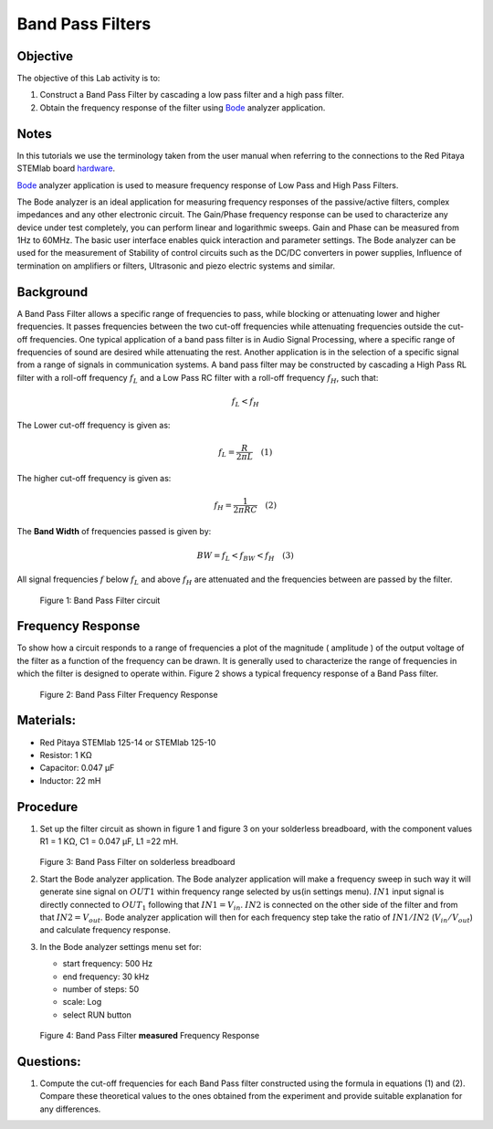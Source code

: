 Band Pass Filters
=================

Objective
---------

The objective of this Lab activity is to: 

1. Construct a Band Pass Filter by cascading a low pass filter and a high pass filter. 

2. Obtain the frequency response of the filter using Bode_ analyzer application.


Notes
-----

.. _hardware: http://redpitaya.readthedocs.io/en/latest/index.html
.. _Bode: http://redpitaya.readthedocs.io/en/latest/doc/appsFeatures/apps-featured/bode/bode.html 

In this tutorials we use the terminology taken from the user manual
when referring to the connections to the Red Pitaya STEMlab board
hardware_.

Bode_ analyzer application is used to measure frequency response of
Low Pass and High Pass Filters.

The Bode analyzer is an ideal application for measuring frequency
responses of the passive/active filters, complex impedances and any
other electronic circuit. The Gain/Phase frequency response can be
used to characterize any device under test completely, you can perform
linear and logarithmic sweeps. Gain and Phase can be measured from 1Hz
to 60MHz. The basic user interface enables quick interaction and
parameter settings. The Bode analyzer can be used for the measurement
of Stability of control circuits such as the DC/DC converters in power
supplies, Influence of termination on amplifiers or filters,
Ultrasonic and piezo electric systems and similar.


Background
----------

A Band Pass Filter allows a specific range of frequencies to pass,
while blocking or attenuating lower and higher frequencies. It passes
frequencies between the two cut-off frequencies while attenuating
frequencies outside the cut-off frequencies. One typical application
of a band pass filter is in Audio Signal Processing, where a specific
range of frequencies of sound are desired while attenuating the
rest. Another application is in the selection of a specific signal
from a range of signals in communication systems. A band pass filter
may be constructed by cascading a High Pass RL filter with a roll-off
frequency :math:`f_L` and a Low Pass RC filter with a roll-off
frequency :math:`f_H`, such that:

.. math::	

   f_L < f_H 

The Lower cut-off frequency is given as: 

.. math::	

   f_L = \frac{R}{2 \pi L} \quad (1)

The higher cut-off frequency is given as: 

.. math::

   f_H = \frac{1}{2 \pi RC} \quad (2) 

The **Band Width** of frequencies passed is given by: 

.. math::

   BW = f_L < f_{BW} < f_H \quad (3) 

All signal frequencies :math:`f` below :math:`f_L` and above
:math:`f_H` are attenuated and the frequencies between are passed by
the filter.
      

.. figure:: img/Activity_10_Fig_01.png

   Figure 1: Band Pass Filter circuit 

   
Frequency Response
------------------

To show how a circuit responds to a range of frequencies a plot of the
magnitude ( amplitude ) of the output voltage of the filter as a
function of the frequency can be drawn. It is generally used to
characterize the range of frequencies in which the filter is designed
to operate within. Figure 2 shows a typical frequency response of a
Band Pass filter.


.. figure:: img/Activity_10_Fig_02.png

   Figure 2: Band Pass Filter Frequency Response

   
Materials:
----------


- Red Pitaya STEMlab 125-14 or STEMlab 125-10 

- Resistor: 	1 KΩ 

- Capacitor:    0.047 µF

- Inductor: 	22 mH 


Procedure
---------


1. Set up the filter circuit as shown in figure 1 and figure 3 on your
   solderless breadboard, with the component values R1 = 1 KΩ, C1 =
   0.047 µF, L1 =22 mH.

   .. figure:: img/Activity_10_Fig_03.png

   Figure 3: Band Pass Filter on solderless breadboard

2. Start the Bode analyzer application. The Bode analyzer application
   will make a frequency sweep in such way it will generate sine
   signal on :math:`OUT1` within frequency range selected by us(in
   settings menu). :math:`IN1` input signal is directly connected to
   :math:`OUT_1` following that :math:`IN1=V_{in}`. :math:`IN2` is
   connected on the other side of the filter and from that
   :math:`IN2=V_{out}`. Bode analyzer application will then for
   each frequency step take the ratio of :math:`IN1/IN2`
   (:math:`V_{in}/V_{out}`) and calculate frequency
   response.  

3. In the Bode analyzer settings menu set for:

   - start frequency:  500 Hz

   - end frequency: 30 kHz

   - number of steps: 50

   - scale: Log 

   - select RUN button

   .. figure:: img/Activity_10_Fig_04.png

   Figure 4: Band Pass Filter **measured** Frequency Response

   
Questions:
----------

1. Compute the cut-off frequencies for each Band Pass filter
   constructed using the formula in equations (1) and (2). Compare
   these theoretical values to the ones obtained from the experiment
   and provide suitable explanation for any differences. 


